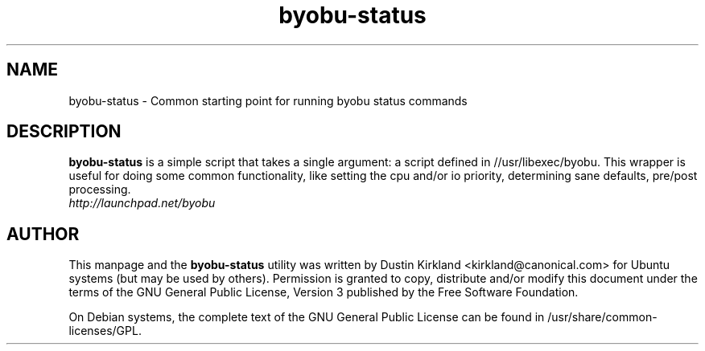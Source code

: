 .TH byobu-status 1 "21 Apr 2009" byobu "byobu"
.SH NAME
byobu\-status \- Common starting point for running byobu status commands

.SH DESCRIPTION
\fBbyobu\-status\fP is a simple script that takes a single argument: a script defined in //usr/libexec/byobu.  This wrapper is useful for doing some common functionality, like setting the cpu and/or io priority, determining sane defaults, pre/post processing.

.TP
\fIhttp://launchpad.net/byobu\fP
.PD

.SH AUTHOR
This manpage and the \fBbyobu\-status\fP utility was written by Dustin Kirkland <kirkland@canonical.com> for Ubuntu systems (but may be used by others).  Permission is granted to copy, distribute and/or modify this document under the terms of the GNU General Public License, Version 3 published by the Free Software Foundation.

On Debian systems, the complete text of the GNU General Public License can be found in /usr/share/common-licenses/GPL.
